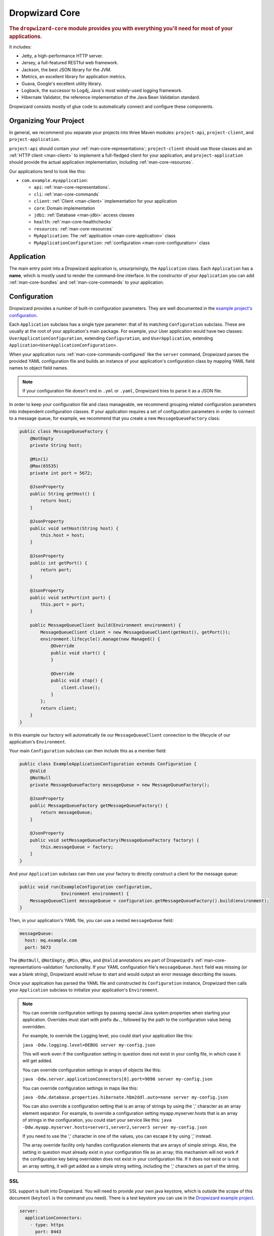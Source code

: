.. _man-core:

###############
Dropwizard Core
###############

.. highlight:: text

.. rubric:: The ``dropwizard-core`` module provides you with everything you'll need for most of your
            applications.

It includes:

* Jetty, a high-performance HTTP server.
* Jersey, a full-featured RESTful web framework.
* Jackson, the best JSON library for the JVM.
* Metrics, an excellent library for application metrics.
* Guava, Google's excellent utility library.
* Logback, the successor to Log4j, Java's most widely-used logging framework.
* Hibernate Validator, the reference implementation of the Java Bean Validation standard.

Dropwizard consists mostly of glue code to automatically connect and configure these components.

.. _man-core-organization:

Organizing Your Project
=======================

In general, we recommend you separate your projects into three Maven modules: ``project-api``,
``project-client``, and ``project-application``.

``project-api`` should contain your :ref:`man-core-representations`; ``project-client`` should use
those classes and an :ref:`HTTP client <man-client>` to implement a full-fledged client for your
application, and ``project-application`` should provide the actual application implementation, including
:ref:`man-core-resources`.

Our applications tend to look like this:

* ``com.example.myapplication``:

  * ``api``: :ref:`man-core-representations`.
  * ``cli``: :ref:`man-core-commands`
  * ``client``: :ref:`Client <man-client>` implementation for your application
  * ``core``: Domain implementation
  * ``jdbi``: :ref:`Database <man-jdbi>` access classes
  * ``health``: :ref:`man-core-healthchecks`
  * ``resources``: :ref:`man-core-resources`
  * ``MyApplication``: The :ref:`application <man-core-application>` class
  * ``MyApplicationConfiguration``: :ref:`configuration <man-core-configuration>` class

.. _man-core-application:

Application
============

The main entry point into a Dropwizard application is, unsurprisingly, the ``Application`` class. Each
``Application`` has a **name**, which is mostly used to render the command-line interface. In the
constructor of your ``Application`` you can add :ref:`man-core-bundles` and :ref:`man-core-commands` to
your application.

.. _man-core-configuration:

Configuration
=============

Dropwizard provides a number of built-in configuration parameters. They are
well documented in the `example project's configuration`__.

.. __: https://github.com/dropwizard/dropwizard/blob/master/dropwizard-example/example.yml

Each ``Application`` subclass has a single type parameter: that of its matching ``Configuration``
subclass. These are usually at the root of your application's main package. For example, your User
application would have two classes: ``UserApplicationConfiguration``, extending ``Configuration``, and
``UserApplication``, extending ``Application<UserApplicationConfiguration>``.

When your application runs :ref:`man-core-commands-configured` like the ``server`` command, Dropwizard
parses the provided YAML configuration file and builds an instance of your application's configuration
class by mapping YAML field names to object field names.

.. note::

    If your configuration file doesn't end in ``.yml`` or ``.yaml``, Dropwizard tries to parse it
    as a JSON file.

In order to keep your configuration file and class manageable, we recommend grouping related
configuration parameters into independent configuration classes. If your application requires a set of
configuration parameters in order to connect to a message queue, for example, we recommend that you
create a new ``MessageQueueFactory`` class:

.. code-block:: java

    public class MessageQueueFactory {
        @NotEmpty
        private String host;

        @Min(1)
        @Max(65535)
        private int port = 5672;

        @JsonProperty
        public String getHost() {
            return host;
        }

        @JsonProperty
        public void setHost(String host) {
            this.host = host;
        }

        @JsonProperty
        public int getPort() {
            return port;
        }

        @JsonProperty
        public void setPort(int port) {
            this.port = port;
        }

        public MessageQueueClient build(Environment environment) {
            MessageQueueClient client = new MessageQueueClient(getHost(), getPort());
            environment.lifecycle().manage(new Managed() {
                @Override
                public void start() {
                }

                @Override
                public void stop() {
                    client.close();
                }
            };
            return client;
        }
    }

In this example our factory will automatically tie our ``MessageQueueClient`` connection to the
lifecycle of our application's ``Environment``.

Your main ``Configuration`` subclass can then include this as a member field:

.. code-block:: java

    public class ExampleApplicationConfiguration extends Configuration {
        @Valid
        @NotNull
        private MessageQueueFactory messageQueue = new MessageQueueFactory();

        @JsonProperty
        public MessageQueueFactory getMessageQueueFactory() {
            return messageQueue;
        }

        @JsonProperty
        public void setMessageQueueFactory(MessageQueueFactory factory) {
            this.messageQueue = factory;
        }
    }

And your ``Application`` subclass can then use your factory to directly construct a client for the 
message queue:

.. code-block:: java

    public void run(ExampleConfiguration configuration,
                    Environment environment) {
        MessageQueueClient messageQueue = configuration.getMessageQueueFactory().build(environment);
    }

Then, in your application's YAML file, you can use a nested ``messageQueue`` field:

.. code-block:: java

    messageQueue:
      host: mq.example.com
      port: 5673

The ``@NotNull``, ``@NotEmpty``, ``@Min``, ``@Max``, and ``@Valid`` annotations are part of Dropwizard's
:ref:`man-core-representations-validation` functionality. If your YAML configuration file's
``messageQueue.host`` field was missing (or was a blank string), Dropwizard would refuse to start
and would output an error message describing the issues.

Once your application has parsed the YAML file and constructed its ``Configuration`` instance,
Dropwizard then calls your ``Application`` subclass to initialize your application's ``Environment``.

.. note::

    You can override configuration settings by passing special Java system properties when starting
    your application. Overrides must start with prefix ``dw.``, followed by the path to the
    configuration value being overridden.

    For example, to override the Logging level, you could start your application like this:

    ``java -Ddw.logging.level=DEBUG server my-config.json``

    This will work even if the configuration setting in question does not exist in your config file, in 
    which case it will get added.

    You can override configuration settings in arrays of objects like this:

    ``java -Ddw.server.applicationConnectors[0].port=9090 server my-config.json``

    You can override configuration settings in maps like this:

    ``java -Ddw.database.properties.hibernate.hbm2ddl.auto=none server my-config.json``

    You can also override a configuration setting that is an array of strings by using the ',' character
    as an array element separator. For example, to override a configuration setting myapp.myserver.hosts
    that is an array of strings in the configuration, you could start your service like this:
    ``java -Ddw.myapp.myserver.hosts=server1,server2,server3 server my-config.json``

    If you need to use the ',' character in one of the values, you can escape it by using '\,' instead.
    
    The array override facility only handles configuration elements that are arrays of simple strings. 
    Also, the setting in question must already exist in your configuration file as an array; 
    this mechanism will not work if the configuration key being overridden does not exist in your configuration 
    file. If it does not exist or is not an array setting, it will get added as a simple string setting, including 
    the ',' characters as part of the string.

.. _man-core-environments:

SSL
---

SSL support is built into Dropwizard. You will need to provide your own java
keystore, which is outside the scope of this document (``keytool`` is the
command you need). There is a test keystore you can use in the
`Dropwizard example project`__.

.. __: https://github.com/dropwizard/dropwizard/tree/master/dropwizard-example

.. code-block:: yaml

    server:
      applicationConnectors:
        - type: https
          port: 8443
          keyStorePath: example.keystore
          keyStorePassword: example
          validateCerts: false

Bootstrapping
=============

Before a Dropwizard application can provide the command-line interface, parse a configuration file, or
run as a server, it must first go through a bootstrapping phase. This phase corresponds to your
``Application`` subclass's ``initialize`` method. You can add :ref:`man-core-bundles`,
:ref:`man-core-commands`, or register Jackson modules to allow you to include custom types as part
of your configuration class.

Environments
============

A Dropwizard ``Environment`` consists of all the :ref:`man-core-resources`, servlets, filters,
:ref:`man-core-healthchecks`, Jersey providers, :ref:`man-core-managed`, :ref:`man-core-tasks`, and
Jersey properties which your application provides.

Each ``Application`` subclass implements a ``run`` method. This is where you should be creating new
resource instances, etc., and adding them to the given ``Environment`` class:

.. code-block:: java

    @Override
    public void run(ExampleConfiguration config,
                    Environment environment) {
        // encapsulate complicated setup logic in factories
        final Thingy thingy = config.getThingyFactory().build();

        environment.jersey().register(new ThingyResource(thingy));
        environment.healthChecks().register(new ThingyHealthCheck(thingy));
    }

It's important to keep the ``run`` method clean, so if creating an instance of something is
complicated, like the ``Thingy`` class above, extract that logic into a factory.

.. _man-core-healthchecks:

Health Checks
=============

A health check is a runtime test which you can use to verify your application's behavior in its
production environment. For example, you may want to ensure that your database client is connected
to the database:

.. code-block:: java

    public class DatabaseHealthCheck extends HealthCheck {
        private final Database database;

        public DatabaseHealthCheck(Database database) {
            super("database");
            this.database = database;
        }

        @Override
        protected Result check() throws Exception {
            if (database.isConnected()) {
                return Result.healthy();
            } else {
                return Result.unhealthy("Cannot connect to " + database.getUrl());
            }
        }
    }

You can then add this health check to your application's environment:

.. code-block:: java

    environment.healthChecks().register(new DatabaseHealthCheck(database));

By sending a ``GET`` request to ``/healthcheck`` on the admin port you can run these tests and view
the results::

    $ curl http://dw.example.com:8081/healthcheck
    * deadlocks: OK
    * database: OK

If all health checks report success, a ``200 OK`` is returned. If any fail, a
``500 Internal Server Error`` is returned with the error messages and exception stack traces (if an
exception was thrown).

All Dropwizard applications ship with the ``deadlocks`` health check installed by default, which uses
Java 1.6's built-in thread deadlock detection to determine if any threads are deadlocked.

.. _man-core-managed:

Managed Objects
===============

Most applications involve objects which need to be started and stopped: thread pools, database
connections, etc. Dropwizard provides the ``Managed`` interface for this. You can either have the
class in question implement the ``#start()`` and ``#stop()`` methods, or write a wrapper class which
does so. Adding a ``Managed`` instance to your application's ``Environment`` ties that object's
lifecycle to that of the application's HTTP server. Before the server starts, the ``#start()`` method is
called. After the server has stopped (and after its graceful shutdown period) the ``#stop()`` method
is called.

For example, given a theoretical Riak__ client which needs to be started and stopped:

.. __: http://riak.basho.com

.. code-block:: java

    public class RiakClientManager implements Managed {
        private final RiakClient client;

        public RiakClientManager(RiakClient client) {
            this.client = client;
        }

        @Override
        public void start() throws Exception {
            client.start();
        }

        @Override
        public void stop() throws Exception {
            client.stop();
        }
    }

.. code-block:: java

    public class MyApplication extends Application<MyConfiguration>{
        @Override
        public void run(MyApplicationConfiguration configuration, Environment environment) {
            RiakClient client = ...;
            RiakClientManager riakClientManager = new RiakClientManager(client);
            environment.lifecycle().manage(riakClientManager);
        }
    }

If ``RiakClientManager#start()`` throws an exception--e.g., an error connecting to the server--your
application will not start and a full exception will be logged. If ``RiakClientManager#stop()`` throws
an exception, the exception will be logged but your application will still be able to shut down.

It should be noted that ``Environment`` has built-in factory methods for ``ExecutorService`` and
``ScheduledExecutorService`` instances which are managed. See ``LifecycleEnvironment#executorService``
and ``LifecycleEnvironment#scheduledExecutorService`` for details.

.. _man-core-bundles:

Bundles
=======

A Dropwizard bundle is a reusable group of functionality, used to define blocks of an application's
behavior. For example, ``AssetBundle`` provides a simple way to serve static assets from your
application's ``src/main/resources/assets`` directory as files available from ``/assets/*`` in your
application.

Some bundles require configuration parameters. These bundles implement ``ConfiguredBundle`` and will
require your application's ``Configuration`` subclass to implement a specific interface.

Serving Assets
--------------

Either your application or your static assets can be served from the root path, but
not both. The latter is useful when using Dropwizard to back a Javascript
application. To enable it, move your application to a sub-URL.

.. code-block:: yaml

    server:
      type: simple
      applicationContextPath: /application/*  # Default value*

Then use an extended ``AssetsBundle`` constructor to serve resources in the
``assets`` folder from the root path. ``index.htm`` is served as the default
page.

.. code-block:: java

    @Override
    public void initialize(Bootstrap<HelloWorldConfiguration> bootstrap) {
        bootstrap.addBundle(new AssetsBundle("/assets/", "/"));
    }

.. _man-core-commands:

Commands
========

Commands are basic actions which Dropwizard runs based on the arguments provided on the command
line. The built-in ``server`` command, for example, spins up an HTTP server and runs your application.
Each ``Command`` subclass has a name and a set of command line options which Dropwizard will use to
parse the given command line arguments.

.. code-block:: java
	
    public class MyApplication extends Application<MyConfiguration>{
        @Override
        public void initialize(Bootstrap<DropwizardConfiguration> bootstrap) {
            bootstrap.addCommand(new MyCommand());
        }
    }

.. _man-core-commands-configured:

Configured Commands
-------------------

Some commands require access to configuration parameters and should extend the ``ConfiguredCommand``
class, using your application's ``Configuration`` class as its type parameter. Dropwizard will treat 
the first argument on the command line as the path to a YAML configuration file, parse and validate it,
and provide your command with an instance of the configuration class.

.. _man-core-tasks:

Tasks
=====

A ``Task`` is a run-time action your application provides access to on the administrative port via HTTP.
All Dropwizard applications start with the ``gc`` task, which explicitly triggers the JVM's garbage
collection. (This is useful, for example, for running full garbage collections during off-peak times
or while the given application is out of rotation.)

Running a task can be done by sending a ``POST`` request to ``/tasks/{task-name}`` on the admin
port. For example::

    $ curl -X POST http://dw.example.com:8081/tasks/gc
    Running GC...
    Done!

.. _man-core-logging:

Logging
=======

Dropwizard uses Logback_ for its logging backend. It provides an slf4j_ implementation, and even
routes all ``java.util.logging``, Log4j, and Apache Commons Logging usage through Logback.

.. _Logback: http://logback.qos.ch/
.. _slf4j: http://www.slf4j.org/

slf4j provides the following logging levels:

``ERROR``
  Error events that might still allow the application to continue running.
``WARN``
  Potentially harmful situations.
``INFO``
  Informational messages that highlight the progress of the application at coarse-grained level.
``DEBUG``
  Fine-grained informational events that are most useful to debug an application.
``TRACE``
  Finer-grained informational events than the ``DEBUG`` level.

.. _man-core-logging-format:

Log Format
----------

Dropwizard's log format has a few specific goals:

* Be human readable.
* Be machine parsable.
* Be easy for sleepy ops folks to figure out why things are pear-shaped at 3:30AM using standard
  UNIXy tools like ``tail`` and ``grep``.

The logging output looks like this::

    TRACE [2010-04-06 06:42:35,271] com.example.dw.Thing: Contemplating doing a thing.
    DEBUG [2010-04-06 06:42:35,274] com.example.dw.Thing: About to do a thing.
    INFO  [2010-04-06 06:42:35,274] com.example.dw.Thing: Doing a thing
    WARN  [2010-04-06 06:42:35,275] com.example.dw.Thing: Doing a thing
    ERROR [2010-04-06 06:42:35,275] com.example.dw.Thing: This may get ugly.
    ! java.lang.RuntimeException: oh noes!
    ! at com.example.dw.Thing.run(Thing.java:16)
    !

A few items of note:

* All timestamps are in UTC and ISO 8601 format.
* You can grep for messages of a specific level really easily::

    tail -f dw.log | grep '^WARN'

* You can grep for messages from a specific class or package really easily::

    tail -f dw.log | grep 'com.example.dw.Thing'

* You can even pull out full exception stack traces, plus the accompanying log message::

    tail -f dw.log | grep -B 1 '^\!'

Configuration
-------------

You can specify a default logger level and even override the levels of
other loggers in your YAML configuration file:

.. code-block:: yaml

    # Logging settings.
    logging:

      # The default level of all loggers. Can be OFF, ERROR, WARN, INFO, DEBUG, TRACE, or ALL.
      level: INFO

      # Logger-specific levels.
      loggers:

        # Overrides the level of com.example.dw.Thing and sets it to DEBUG.
        "com.example.dw.Thing": DEBUG

.. _man-core-logging-console:

Console Logging
---------------

By default, Dropwizard applications log ``INFO`` and higher to ``STDOUT``. You can configure this by
editing the ``logging`` section of your YAML configuration file:

.. code-block:: yaml

    logging:
      appenders:
        - type: console
          threshold: WARN
          target: stderr

In the above, we're instead logging only ``WARN`` and ``ERROR`` messages to the ``STDERR`` device.

.. _man-core-logging-file:

File Logging
------------

Dropwizard can also log to an automatically rotated set of log files. This is the recommended
configuration for your production environment:

.. code-block:: yaml

    logging:

      appenders:
        - type: file
          # The file to which current statements will be logged.
          currentLogFilename: ./logs/example.log

          # When the log file rotates, the archived log will be renamed to this and gzipped. The
          # %d is replaced with the previous day (yyyy-MM-dd). Custom rolling windows can be created
          # by passing a SimpleDateFormat-compatible format as an argument: "%d{yyyy-MM-dd-hh}".
          archivedLogFilenamePattern: ./logs/example-%d.log.gz

          # The number of archived files to keep.
          archivedFileCount: 5

          # The timezone used to format dates. HINT: USE THE DEFAULT, UTC.
          timeZone: UTC

.. _man-core-logging-syslog:

Syslog Logging
--------------

Finally, Dropwizard can also log statements to syslog.

.. note::

    Because Java doesn't use the native syslog bindings, your syslog server **must** have an open
    network socket.

.. code-block:: yaml

    logging:

      appenders:
        - type: syslog
          # The hostname of the syslog server to which statements will be sent.
          # N.B.: If this is the local host, the local syslog instance will need to be configured to
          # listen on an inet socket, not just a Unix socket.
          host: localhost

          # The syslog facility to which statements will be sent.
          facility: local0

You can combine any number of different ``appenders``, including multiple instances of the same 
appender with different configurations:

.. code-block:: yaml

    logging:

      # Permit DEBUG, INFO, WARN and ERROR messages to be logged by appenders.
      level: DEBUG

      appenders:
        # Log warnings and errors to stderr
        - type: console
          threshold: WARN
          target: stderr

        # Log info, warnings and errors to our apps' main log.
        # Rolled over daily and retained for 5 days.
        - type: file
          threshold: INFO
          currentLogFilename: ./logs/example.log
          archivedLogFilenamePattern: ./logs/example-%d.log.gz
          archivedFileCount: 5

        # Log debug messages, info, warnings and errors to our apps' debug log.
        # Rolled over hourly and retained for 6 hours
        - type: file
          threshold: DEBUG
          currentLogFilename: ./logs/debug.log
          archivedLogFilenamePattern: ./logs/debug-%d{yyyy-MM-dd-hh}.log.gz
          archivedFileCount: 6

.. _man-core-testing-applications:

Testing Applications
====================

All of Dropwizard's APIs are designed with testability in mind, so even your applications can have unit
tests:

.. code-block:: java

    public class MyApplicationTest {
        private final Environment environment = mock(Environment.class);
        private final MyApplication application = new MyApplication();
        private final MyConfiguration config = new MyConfiguration();

        @Before
        public void setup() throws Exception {
            config.setMyParam("yay");
        }

        @Test
        public void buildsAThingResource() throws Exception {
            application.run(config, environment);

            verify(environment).jersey().register(any(ThingResource.class));
        }
    }

We highly recommend Mockito_ for all your mocking needs.

.. _Mockito: http://code.google.com/p/mockito/


.. _man-core-banners:

Banners
=======

We think applications should print out a big ASCII art banner on startup. Yours should, too. It's fun.
Just add a ``banner.txt`` class to ``src/main/resources`` and it'll print it out when your application
starts::

    INFO  [2011-12-09 21:56:37,209] io.dropwizard.cli.ServerCommand: Starting hello-world
                                                     dP
                                                     88
      .d8888b. dP.  .dP .d8888b. 88d8b.d8b. 88d888b. 88 .d8888b.
      88ooood8  `8bd8'  88'  `88 88'`88'`88 88'  `88 88 88ooood8
      88.  ...  .d88b.  88.  .88 88  88  88 88.  .88 88 88.  ...
      `88888P' dP'  `dP `88888P8 dP  dP  dP 88Y888P' dP `88888P'
                                            88
                                            dP

    INFO  [2011-12-09 21:56:37,214] org.eclipse.jetty.server.Server: jetty-7.6.0
    ...

We could probably make up an argument about why this is a serious devops best practice with high ROI
and an Agile Tool, but honestly we just enjoy this.

We recommend you use TAAG_ for all your ASCII art banner needs.

.. _TAAG: http://patorjk.com/software/taag/

.. _man-core-resources:

Resources
=========

Unsurprisingly, most of your day-to-day work with a Dropwizard application will be in the resource
classes, which model the resources exposed in your RESTful API. Dropwizard uses Jersey__ for this,
so most of this section is just re-hashing or collecting various bits of Jersey documentation.

.. __: http://jersey.java.net/

Jersey is a framework for mapping various aspects of incoming HTTP requests to POJOs and then
mapping various aspects of POJOs to outgoing HTTP responses. Here's a basic resource class:

.. _man-core-resources-example:

.. code-block:: java

    @Path("/{user}/notifications")
    @Produces(MediaType.APPLICATION_JSON)
    @Consumes(MediaType.APPLICATION_JSON)
    public class NotificationsResource {
        private final NotificationStore store;

        public NotificationsResource(NotificationStore store) {
            this.store = store;
        }

        @GET
        public NotificationList fetch(@PathParam("user") LongParam userId,
                                      @QueryParam("count") @DefaultValue("20") IntParam count) {
            final List<Notification> notifications = store.fetch(userId.get(), count.get());
            if (notifications != null) {
                return new NotificationList(userId, notifications);
            }
            throw new WebApplicationException(Status.NOT_FOUND);
        }

        @POST
        public Response add(@PathParam("user") LongParam userId,
                            @Valid Notification notification) {
            final long id = store.add(userId.get(), notification);
            return Response.created(UriBuilder.fromResource(NotificationResource.class)
                                              .build(userId.get(), id))
                           .build();
        }
    }

This class provides a resource (a user's list of notifications) which responds to ``GET`` and
``POST`` requests to ``/{user}/notifications``, providing and consuming ``application/json``
representations. There's quite a lot of functionality on display here, and this section will
explain in detail what's in play and how to use these features in your application.

.. _man-core-resources-paths:

Paths
-----

.. important::

    Every resource class must have a ``@Path`` annotation.

The ``@Path`` annotation isn't just a static string, it's a `URI Template`__. The ``{user}`` part
denotes a named variable, and when the template matches a URI the value of that variable will be
accessible via ``@PathParam``-annotated method parameters.

.. __: http://tools.ietf.org/html/draft-gregorio-uritemplate-07

For example, an incoming request for ``/1001/notifications`` would match the URI template, and the
value ``"1001"`` would be available as the path parameter named ``user``.

If your application doesn't have a resource class whose ``@Path`` URI template matches the URI of an
incoming request, Jersey will automatically return a ``404 Not Found`` to the client.

.. _man-core-resources-methods:

Methods
-------

Methods on a resource class which accept incoming requests are annotated with the HTTP methods they
handle: ``@GET``, ``@POST``, ``@PUT``, ``@DELETE``, ``@HEAD``, ``@OPTIONS``, and even
``@HttpMethod`` for arbitrary new methods.

If a request comes in which matches a resource class's path but has a method which the class doesn't
support, Jersey will automatically return a ``405 Method Not Allowed`` to the client.

The return value of the method (in this case, a ``NotificationList`` instance) is then mapped to the
:ref:`negotiated media type <man-core-resources-media-types>` this case, our resource only supports
JSON, and so the ``NotificationList`` is serialized to JSON using Jackson.

.. _man-core-resources-metrics:

Metrics
-------

Every resource method can be annotated with ``@Timed``, ``@Metered``, and ``@ExceptionMetered``.
Dropwizard augments Jersey to automatically record runtime information about your resource methods.


.. _man-core-resources-parameters:

Parameters
----------

The annotated methods on a resource class can accept parameters which are mapped to from aspects of
the incoming request. The ``*Param`` annotations determine which part of the request the data is
mapped, and the parameter *type* determines how the data is mapped.

For example:

* A ``@PathParam("user")``-annotated ``String`` takes the raw value from the ``user`` variable in
  the matched URI template and passes it into the method as a ``String``.
* A ``@QueryParam("count")``-annotated ``IntParam`` parameter takes the first ``count`` value from
  the request's query string and passes it as a ``String`` to ``IntParam``'s constructor.
  ``IntParam`` (and all other ``io.dropwizard.jersey.params.*`` classes) parses the string
  as an ``Integer``, returning a ``400 Bad Request`` if the value is malformed.
* A ``@FormParam("name")``-annotated ``Set<String>`` parameter takes all the ``name`` values from a
  posted form and passes them to the method as a set of strings.

What's noteworthy here is that you can actually encapsulate the vast majority of your validation
logic using specialized parameter objects. See ``AbstractParam`` for details.

.. _man-core-resources-request-entities:

Request Entities
----------------

If you're handling request entities (e.g., an ``application/json`` object on a ``PUT`` request), you
can model this as a parameter without a ``*Param`` annotation. In the
:ref:`example code <man-core-resources-example>`, the ``add`` method provides a good example of
this:

.. code-block:: java
    :emphasize-lines: 3

    @POST
    public Response add(@PathParam("user") LongParam userId,
                        @Valid Notification notification) {
        final long id = store.add(userId.get(), notification);
        return Response.created(UriBuilder.fromResource(NotificationResource.class)
                                          .build(userId.get(), id)
                       .build();
    }

Jersey maps the request entity to any single, unbound parameter. In this case, because the resource
is annotated with ``@Consumes(MediaType.APPLICATION_JSON)``, it uses the Dropwizard-provided Jackson
support which, in addition to parsing the JSON and mapping it to an instance of ``Notification``,
also runs that instance through Dropwizard's :ref:`man-core-representations-validation`.

If the deserialized ``Notification`` isn't valid, Dropwizard returns a ``422 Unprocessable Entity``
response to the client.

.. note::

    If your request entity parameter isn't annotated with ``@Valid``, it won't be validated.

.. _man-core-resources-media-types:

Media Types
-----------

Jersey also provides full content negotiation, so if your resource class consumes
``application/json`` but the client sends a ``text/plain`` entity, Jersey will automatically reply
with a ``406 Not Acceptable``. Jersey's even smart enough to use client-provided ``q``-values in
their ``Accept`` headers to pick the best response content type based on what both the client and
server will support.

.. _man-core-resources-responses:

Responses
---------

If your clients are expecting custom headers or additional information (or, if you simply desire an
additional degree of control over your responses), you can return explicitly-built ``Response``
objects:

.. code-block:: java

    return Response.noContent().language(Locale.GERMAN).build();


In general, though, we recommend you return actual domain objects if at all possible. It makes
:ref:`testing resources <man-core-resources-testing>` much easier.

.. _man-core-resource-error-handling:

Error Handling
--------------

If your resource class unintentionally throws an exception, Dropwizard will log that exception
(including stack traces) and return a terse, safe ``text/plain`` ``500 Internal Server Error``
response.

If your resource class needs to return an error to the client (e.g., the requested record doesn't
exist), you have two options: throw a sublcass of ``Exception`` or restructure your method to
return a ``Response``.

If at all possible, prefer throwing ``Exception`` instances to returning
``Response`` objects.

If you throw a subclass of ``WebApplicationException`` jersey will map that to a defined response.

If you want more control, you can also delcare JerseyProviders in your Environment to map Exceptions
to certain responses by calling ``JerseyEnvironment#register(Object)`` with an implementation of 
javax.ws.rs.ext.ExceptionMapper.
e.g. Your resource throws an InvalidArgumentException, but the response would be 400, bad request.


.. _man-core-resources-uris:

URIs
----

While Jersey doesn't quite have first-class support for hyperlink-driven applications, the provided
``UriBuilder`` functionality does quite well.

Rather than duplicate resource URIs, it's possible (and recommended!) to initialize a ``UriBuilder``
with the path from the resource class itself:

.. code-block:: java

    UriBuilder.fromResource(UserResource.class).build(user.getId());

.. _man-core-resources-testing:

Testing
-------

As with just about everything in Dropwizard, we recommend you design your resources to be testable.
Dependencies which aren't request-injected should be passed in via the constructor and assigned to
``final`` fields.

Testing, then, consists of creating an instance of your resource class and passing it a mock.
(Again: Mockito_.)

.. code-block:: java

    public class NotificationsResourceTest {
        private final NotificationStore store = mock(NotificationStore.class);
        private final NotificationsResource resource = new NotificationsResource(store);

        @Test
        public void getsReturnNotifications() {
            final List<Notification> notifications = mock(List.class);
            when(store.fetch(1, 20)).thenReturn(notifications);

            final NotificationList list = resource.fetch(new LongParam("1"), new IntParam("20"));

            assertThat(list.getUserId(),
                      is(1L));

            assertThat(list.getNotifications(),
                       is(notifications));
        }
    }

Caching
-------

Adding a ``Cache-Control`` statement to your resource class is simple with Dropwizard:

.. code-block:: java

    @GET
    @CacheControl(maxAge = 6, maxAgeUnit = TimeUnit.HOURS)
    public String getCachableValue() {
        return "yay";
    }

The ``@CacheControl`` annotation will take all of the parameters of the ``Cache-Control`` header.

.. _man-core-representations:

Representations
===============

Representation classes are classes which, when handled to various Jersey ``MessageBodyReader`` and
``MessageBodyWriter`` providers, become the entities in your application's API. Dropwizard heavily
favors JSON, but it's possible to map from any POJO to custom formats and back.

.. _man-core-representations-basic:

Basic JSON
----------

Jackson is awesome at converting regular POJOs to JSON and back. This file:

.. code-block:: java

    public class Notification {
        private String text;

        public Notification(String text) {
            this.text = text;
        }

        @JsonProperty
        public String getText() {
            return text;
        }

        @JsonProperty
        public void setText(String text) {
            this.text = text;
        }
    }

gets converted into this JSON:

.. code-block:: javascript

    {
        "text": "hey it's the value of the text field"
    }

If, at some point, you need to change the JSON field name or the Java field without affecting the
other, you can add an explicit field name to the ``@JsonProperty`` annotation.

If you prefer immutable objects rather than JavaBeans, that's also doable:

.. code-block:: java

    public class Notification {
        private final String text;

        @JsonCreator
        public Notification(@JsonProperty("text") String text) {
            this.text = text;
        }

        @JsonProperty("text")
        public String getText() {
            return text;
        }
    }

.. _man-core-representations-advanced:

Advanced JSON
-------------

Not all JSON representations map nicely to the objects your application deals with, so it's sometimes
necessary to use custom serializers and deserializers. Just annotate your object like this:

.. code-block:: java

    @JsonSerialize(using=FunkySerializer.class)
    @JsonDeserialize(using=FunkyDeserializer.class)
    public class Funky {
        // ...
    }

Then make a ``FunkySerializer`` class which implements ``JsonSerializer<Funky>`` and a
``FunkyDeserializer`` class which implements ``JsonDeserializer<Funky>``.

.. _man-core-representations-advanced-snake-case:

``snake_case``
**************

A common issue with JSON is the disagreement between ``camelCase`` and ``snake_case`` field names.
Java and Javascript folks tend to like ``camelCase``; Ruby, Python, and Perl folks insist on
``snake_case``. To make Dropwizard automatically convert field names to ``snake_case`` (and back),
just annotate the class with ``@JsonSnakeCase``:

.. code-block:: java

    @JsonSnakeCase
    public class Person {
        private final String firstName;

        @JsonCreator
        public Person(@JsonProperty String firstName) {
            this.firstName = firstName;
        }

        @JsonProperty
        public String getFirstName() {
            return firstName;
        }
    }

This gets converted into this JSON:

.. code-block:: javascript

    {
        "first_name": "Coda"
    }

.. _man-core-representations-validation:

Validation
----------

Like :ref:`man-core-configuration`, you can add validation annotations to fields of your
representation classes and validate them. If we're accepting client-provided ``Person`` objects, we
probably want to ensure that the ``name`` field of the object isn't ``null`` or blank. We can do
this as follows:

.. code-block:: java

    public class Person {

        @NotEmpty // ensure that name isn't null or blank
        private final String name;

        @JsonCreator
        public Person(@JsonProperty("name") String name) {
            this.name = name;
        }

        @JsonProperty("name")
        public String getName() {
            return name;
        }
    }

Then, in our resource class, we can add the ``@Valid`` annotation to the ``Person`` annotation:

.. code-block:: java

    @PUT
    public Response replace(@Valid Person person) {
        // ...
    }

If the ``name`` field is missing, Dropwizard will return a ``text/plain``
``422 Unprocessable Entity`` response detailing the validation errors::

    * name may not be empty

.. _man-core-resources-validation-advanced:

Advanced
********

More complex validations (for example, cross-field comparisons) are often hard to do using
declarative annotations. As an emergency maneuver, add the ``@ValidationMethod`` to any
``boolean``-returning method which begins with ``is``:

.. code-block:: java

    @ValidationMethod(message="may not be Coda")
    public boolean isNotCoda() {
        return !("Coda".equals(name));
    }

.. note::

    Due to the rather daft JavaBeans conventions, the method must begin with ``is`` (e.g.,
    ``#isValidPortRange()``. This is a limitation of Hibernate Validator, not Dropwizard.

.. _man-core-representations-streaming:

Streaming Output
----------------

If your application happens to return lots of information, you may get a big performance and efficiency
bump by using streaming output. By returning an object which implements Jersey's ``StreamingOutput``
interface, your method can stream the response entity in a chunk-encoded output stream. Otherwise,
you'll need to fully construct your return value and *then* hand it off to be sent to the client.
.. _man-core-representations-html:

HTML Representations
--------------------

For generating HTML pages, check out Dropwizard's :ref:`views support <manual-views>`.

.. _man-core-representations-custom:

Custom Representations
----------------------

Sometimes, though, you've got some wacky output format you need to produce or consume and no amount
of arguing will make JSON acceptable. That's unfortunate but OK. You can add support for arbitrary
input and output formats by creating classes which implement Jersey's ``MessageBodyReader<T>`` and
``MessageBodyWriter<T>`` interfaces. (Make sure they're annotated with ``@Provider`` and
``@Produces("text/gibberish")`` or ``@Consumes("text/gibberish")``.) Once you're done, just add
instances of them (or their classes if they depend on Jersey's ``@Context`` injection) to your
application's ``Environment`` on initialization.

.. _man-glue-detail:

How it's glued together
=======================

When your application starts up, it will spin up a Jetty HTTP server, see ``DefaultServerFactory``.
This server will have two handlers, one for your application port and the other for your admin port.
The admin handler creates and registers the ``AdminServlet``. This has a handle to all of the
application healthchecks and metrics via the ServletContext.

The application port has an HttpServlet as well, this is composed of ``DropwizardResourceConfig``,
which is an extension of Jersey's resource configuration that performs scanning to
find root resource and provider classes. Ultimately when you call
``env.jersey().register(new SomeResource())``,
you are adding to the ``DropwizardResourceConfig``. This config is a jersey ``Application``, so all of
your application resources are served from one ``Servlet``

``DropwizardResourceConfig`` is where the various ResourceMethodDispatchAdapter are registered to
enable the following functionality:

    * Resource method requests with ``@Timed``, ``@Metered``, ``@ExceptionMetered`` are delegated to special dispatchers which decorate the metric telemetry
    * Resources that return Guava Optional are unboxed. Present returns underlying type, and non present 404s
    * Resource methods that are annotated with ``@CacheControl`` are delegated to a special dispatcher that decorates on the cache control headers
    * Enables using Jackson to parse request entities into objects and generate response entities from objects, all while performing validation


